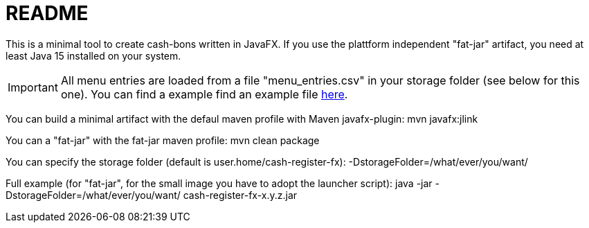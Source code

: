 = README

This is a minimal tool to create cash-bons written in JavaFX. If you use the plattform independent "fat-jar" artifact, you need at least Java 15 installed on your system.

IMPORTANT: All menu entries are loaded from a file "menu_entries.csv" in your storage folder (see below for this one). You can find a example find an example file link:menu_entries.csv[here].

You can build a minimal artifact with the defaul maven profile with Maven javafx-plugin:  mvn javafx:jlink

You can a "fat-jar" with the fat-jar maven profile: mvn clean package

You can specify the storage folder (default is user.home/cash-register-fx): -DstorageFolder=/what/ever/you/want/

Full example (for "fat-jar", for the small image you have to adopt the launcher script): java -jar -DstorageFolder=/what/ever/you/want/ cash-register-fx-x.y.z.jar
